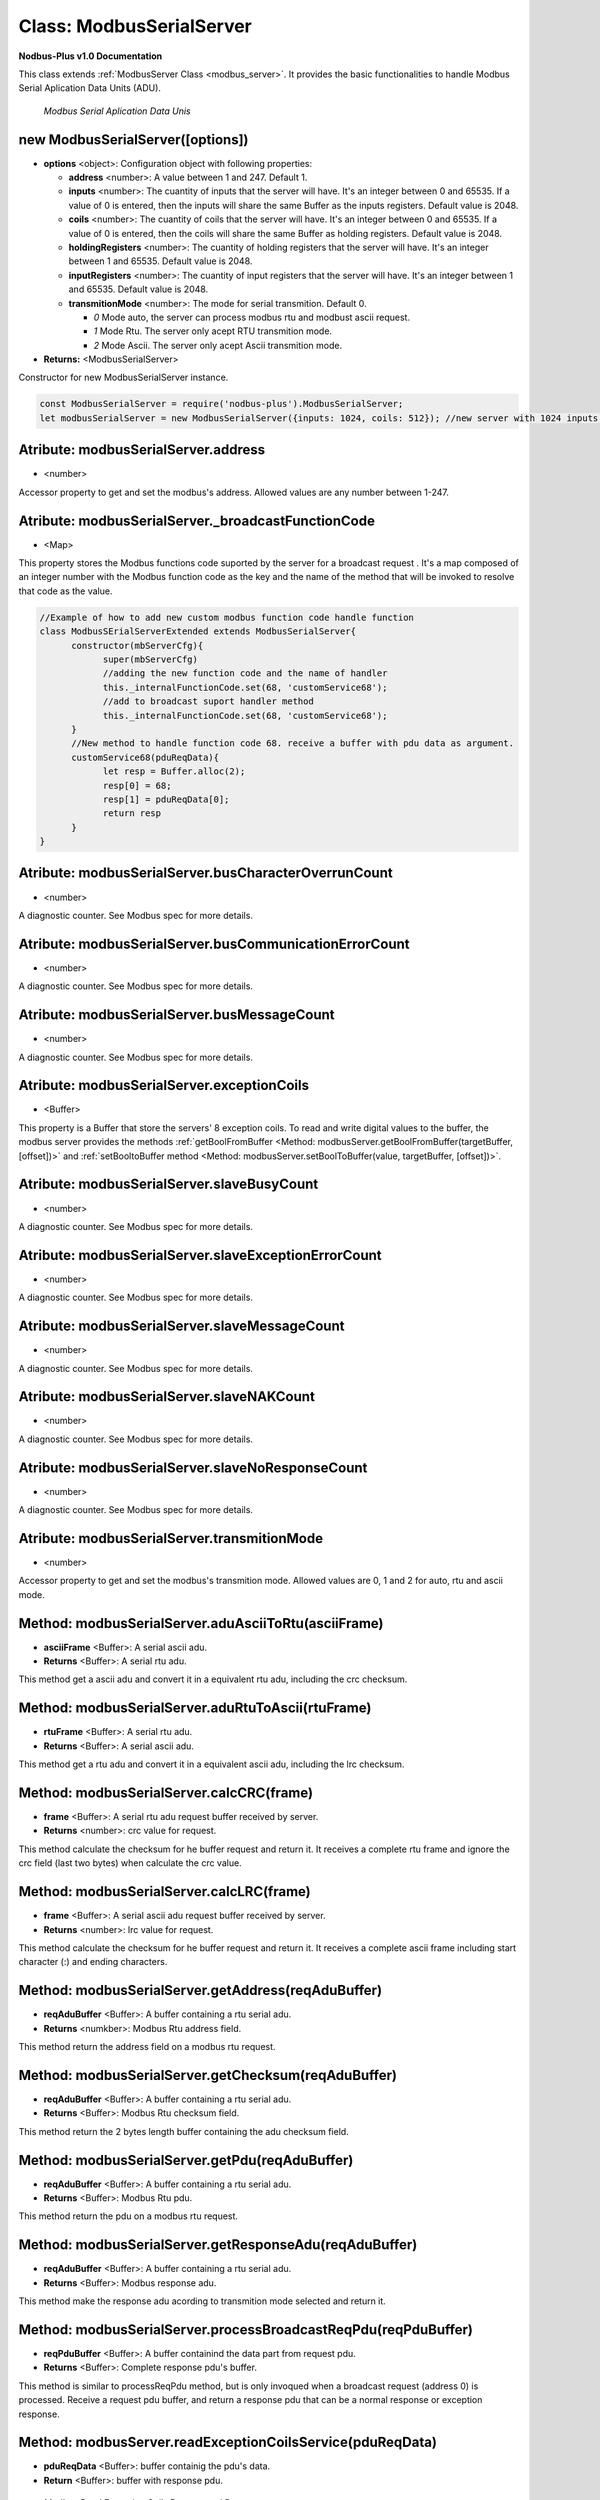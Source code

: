 .. _modbus_serial_server:

Class: ModbusSerialServer
==========================

**Nodbus-Plus v1.0 Documentation**

This class extends :ref:`ModbusServer Class <modbus_server>`. It provides the basic functionalities to handle Modbus Serial Aplication Data Units (ADU).

.. Figure:: /images/serial_adu.png

   *Modbus Serial Aplication Data Unis*

new ModbusSerialServer([options])
----------------------------------

* **options** <object>: Configuration object with following properties:

  * **address** <number>: A value between 1 and 247. Default 1.

  * **inputs** <number>: The cuantity of inputs that the server will have. It's an integer between 0 and 65535. If a value of 0 is entered, then the inputs will share the same Buffer as the inputs registers. Default value is 2048.

  * **coils** <number>: The cuantity of coils that the server will have. It's an integer between 0 and 65535. If a value of 0 is entered, then the coils will share the same Buffer as holding registers. Default value is 2048.

  * **holdingRegisters** <number>: The cuantity of holding registers that the server will have. It's an integer between 1 and 65535. Default value is 2048.
  
  * **inputRegisters** <number>: The cuantity of input registers that the server will have. It's an integer between 1 and 65535. Default value is 2048.

  * **transmitionMode** <number>: The mode for serial transmition. Default 0.
     
    * *0* Mode auto, the server can process modbus rtu and modbust ascii request.

    * *1* Mode Rtu. The server only acept RTU transmition mode.

    * *2* Mode Ascii. The server only acept Ascii transmition mode.

* **Returns:** <ModbusSerialServer>

Constructor for new ModbusSerialServer instance.

.. code-block:: javascript

      const ModbusSerialServer = require('nodbus-plus').ModbusSerialServer;
      let modbusSerialServer = new ModbusSerialServer({inputs: 1024, coils: 512}); //new server with 1024 inputs, 512 coils and 2048 holding and inputs registers


Atribute: modbusSerialServer.address
------------------------------------

* <number>

Accessor property to get and set the modbus's address. Allowed values are any number between 1-247.


Atribute: modbusSerialServer._broadcastFunctionCode
---------------------------------------------------

* <Map>

This property stores the Modbus functions code suported by the server for a  broadcast request . 
It's a map composed of an integer number with the Modbus function code as the key and the name of the method that will be invoked to resolve that code as the value.

.. code-block:: javascript

      //Example of how to add new custom modbus function code handle function
      class ModbusSErialServerExtended extends ModbusSerialServer{
            constructor(mbServerCfg){
                  super(mbServerCfg)
                  //adding the new function code and the name of handler
                  this._internalFunctionCode.set(68, 'customService68');
                  //add to broadcast suport handler method
                  this._internalFunctionCode.set(68, 'customService68');
            }
            //New method to handle function code 68. receive a buffer with pdu data as argument.
            customService68(pduReqData){
                  let resp = Buffer.alloc(2);
                  resp[0] = 68;
                  resp[1] = pduReqData[0];
                  return resp
            }
      }


Atribute: modbusSerialServer.busCharacterOverrunCount
-------------------------------------------------------

* <number>

A diagnostic counter. See Modbus spec for more details.


Atribute: modbusSerialServer.busCommunicationErrorCount
-------------------------------------------------------

* <number>

A diagnostic counter. See Modbus spec for more details.


Atribute: modbusSerialServer.busMessageCount
--------------------------------------------

* <number>

A diagnostic counter. See Modbus spec for more details.

Atribute: modbusSerialServer.exceptionCoils
--------------------------------------------

* <Buffer>

This property is a Buffer that store the servers' 8 exception coils.
To read and write digital values to the buffer, the modbus server provides the methods :ref:`getBoolFromBuffer <Method: modbusServer.getBoolFromBuffer(targetBuffer, [offset])>` 
and :ref:`setBooltoBuffer method <Method: modbusServer.setBoolToBuffer(value, targetBuffer, [offset])>`.


Atribute: modbusSerialServer.slaveBusyCount
--------------------------------------------------

* <number>

A diagnostic counter. See Modbus spec for more details.


Atribute: modbusSerialServer.slaveExceptionErrorCount
-----------------------------------------------------

* <number>

A diagnostic counter. See Modbus spec for more details.


Atribute: modbusSerialServer.slaveMessageCount
--------------------------------------------------

* <number>

A diagnostic counter. See Modbus spec for more details.


Atribute: modbusSerialServer.slaveNAKCount
--------------------------------------------------

* <number>

A diagnostic counter. See Modbus spec for more details.


Atribute: modbusSerialServer.slaveNoResponseCount
--------------------------------------------------

* <number>

A diagnostic counter. See Modbus spec for more details.


Atribute: modbusSerialServer.transmitionMode
---------------------------------------------

* <number>

Accessor property to get and set the modbus's transmition mode. Allowed values are 0, 1 and 2 for auto, rtu and ascii mode.

Method: modbusSerialServer.aduAsciiToRtu(asciiFrame)
----------------------------------------------------

* **asciiFrame** <Buffer>: A serial ascii adu.
* **Returns** <Buffer>: A serial rtu adu.

This method get a ascii adu and convert it in a equivalent rtu adu, including the crc checksum.

Method: modbusSerialServer.aduRtuToAscii(rtuFrame)
----------------------------------------------------

* **rtuFrame** <Buffer>: A serial rtu adu.
* **Returns** <Buffer>: A serial ascii adu.

This method get a rtu adu and convert it in a equivalent ascii adu, including the lrc checksum.


Method: modbusSerialServer.calcCRC(frame)
--------------------------------------------------

* **frame** <Buffer>: A serial rtu adu request buffer received by server.
* **Returns** <number>: crc value for request.

This method calculate the checksum for he buffer request and return it. It receives a complete rtu frame and ignore the crc field (last two bytes) when calculate the crc value.


Method: modbusSerialServer.calcLRC(frame)
--------------------------------------------------

* **frame** <Buffer>: A serial ascii adu request buffer received by server.
* **Returns** <number>: lrc value for request.

This method calculate the checksum for he buffer request and return it. It receives a complete ascii frame including start character (:) and ending characters.


Method: modbusSerialServer.getAddress(reqAduBuffer)
---------------------------------------------------

* **reqAduBuffer** <Buffer>: A buffer containing a rtu serial adu.
* **Returns** <numkber>: Modbus Rtu address field.

This method return the address field on a modbus rtu request.


Method: modbusSerialServer.getChecksum(reqAduBuffer)
-----------------------------------------------------

* **reqAduBuffer** <Buffer>: A buffer containing a rtu serial adu.
* **Returns** <Buffer>: Modbus Rtu checksum field.

This method return the 2 bytes length buffer containing the adu checksum field.


Method: modbusSerialServer.getPdu(reqAduBuffer)
---------------------------------------------------

* **reqAduBuffer** <Buffer>: A buffer containing a rtu serial adu.
* **Returns** <Buffer>: Modbus Rtu pdu.

This method return the pdu on a modbus rtu request.


Method: modbusSerialServer.getResponseAdu(reqAduBuffer)
-------------------------------------------------------

* **reqAduBuffer** <Buffer>: A buffer containing a rtu serial adu.
* **Returns** <Buffer>: Modbus response adu.

This method make the response adu acording to transmition mode selected and return it.


Method: modbusSerialServer.processBroadcastReqPdu(reqPduBuffer)
---------------------------------------------------------------

* **reqPduBuffer** <Buffer>: A buffer containind the data part from request pdu.
* **Returns** <Buffer>: Complete response pdu's buffer.

This method is similar to processReqPdu method, but is only invoqued when a broadcast request (address 0) is processed.
Receive a request pdu buffer, and return a response pdu that can be a normal response or exception response.


Method: modbusServer.readExceptionCoilsService(pduReqData)
-----------------------------------------------------------

* **pduReqData** <Buffer>: buffer containig the pdu's data.
* **Return** <Buffer>: buffer with response pdu.

.. Figure:: /images/7.png

   *Modbus Read Exception Coils Request and Response*

This method execute the read exception coils indication on the server. This method is not intended to be called directly, but instead through the method processReqPdu when function code 07 is received.

Method: modbusSerialServer.resetCounters()
------------------------------------------------

This method set to 0 all diagnostic counter in the modbus serial server.


Method: modbusSerialServer.validateCheckSum(frame)
--------------------------------------------------

* **frame** <Buffer>: A serial adu request buffer received by server.
* **Returns** <bool>: true if checksum field is correct, otherwise false.

This method is similar calculate th checksum for he buffer request acording to transmitionMode property, then compare the calculated checksum with request's checksum field. If match
return true, otherwise return false.


